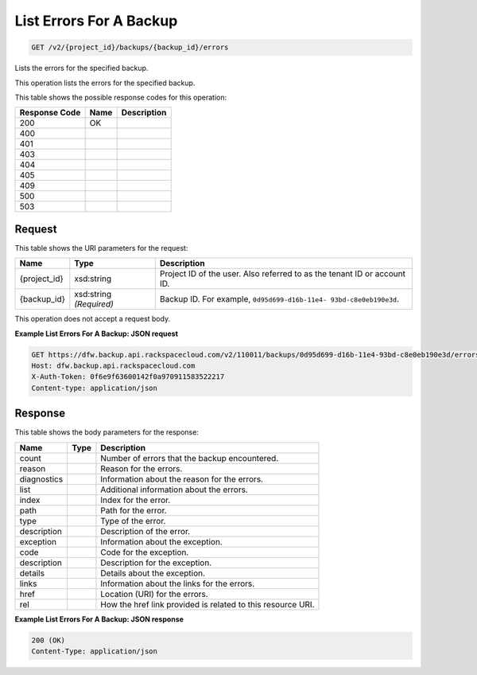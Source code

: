 
.. THIS OUTPUT IS GENERATED FROM THE WADL. DO NOT EDIT.

List Errors For A Backup
^^^^^^^^^^^^^^^^^^^^^^^^^^^^^^^^^^^^^^^^^^^^^^^^^^^^^^^^^^^^^^^^^^^^^^^^^^^^^^^^

.. code::

    GET /v2/{project_id}/backups/{backup_id}/errors

Lists the errors for the specified backup.

This operation lists the errors for the specified backup.



This table shows the possible response codes for this operation:


+--------------------------+-------------------------+-------------------------+
|Response Code             |Name                     |Description              |
+==========================+=========================+=========================+
|200                       |OK                       |                         |
+--------------------------+-------------------------+-------------------------+
|400                       |                         |                         |
+--------------------------+-------------------------+-------------------------+
|401                       |                         |                         |
+--------------------------+-------------------------+-------------------------+
|403                       |                         |                         |
+--------------------------+-------------------------+-------------------------+
|404                       |                         |                         |
+--------------------------+-------------------------+-------------------------+
|405                       |                         |                         |
+--------------------------+-------------------------+-------------------------+
|409                       |                         |                         |
+--------------------------+-------------------------+-------------------------+
|500                       |                         |                         |
+--------------------------+-------------------------+-------------------------+
|503                       |                         |                         |
+--------------------------+-------------------------+-------------------------+


Request
""""""""""""""""

This table shows the URI parameters for the request:

+--------------------------+-------------------------+-------------------------+
|Name                      |Type                     |Description              |
+==========================+=========================+=========================+
|{project_id}              |xsd:string               |Project ID of the user.  |
|                          |                         |Also referred to as the  |
|                          |                         |tenant ID or account ID. |
+--------------------------+-------------------------+-------------------------+
|{backup_id}               |xsd:string *(Required)*  |Backup ID. For example,  |
|                          |                         |``0d95d699-d16b-11e4-    |
|                          |                         |93bd-c8e0eb190e3d``.     |
+--------------------------+-------------------------+-------------------------+





This operation does not accept a request body.




**Example List Errors For A Backup: JSON request**


.. code::

    GET https://dfw.backup.api.rackspacecloud.com/v2/110011/backups/0d95d699-d16b-11e4-93bd-c8e0eb190e3d/errors HTTP/1.1
    Host: dfw.backup.api.rackspacecloud.com
    X-Auth-Token: 0f6e9f63600142f0a970911583522217
    Content-type: application/json


Response
""""""""""""""""


This table shows the body parameters for the response:

+--------------------------+-------------------------+-------------------------+
|Name                      |Type                     |Description              |
+==========================+=========================+=========================+
|count                     |                         |Number of errors that    |
|                          |                         |the backup encountered.  |
+--------------------------+-------------------------+-------------------------+
|reason                    |                         |Reason for the errors.   |
+--------------------------+-------------------------+-------------------------+
|diagnostics               |                         |Information about the    |
|                          |                         |reason for the errors.   |
+--------------------------+-------------------------+-------------------------+
|list                      |                         |Additional information   |
|                          |                         |about the errors.        |
+--------------------------+-------------------------+-------------------------+
|index                     |                         |Index for the error.     |
+--------------------------+-------------------------+-------------------------+
|path                      |                         |Path for the error.      |
+--------------------------+-------------------------+-------------------------+
|type                      |                         |Type of the error.       |
+--------------------------+-------------------------+-------------------------+
|description               |                         |Description of the error.|
+--------------------------+-------------------------+-------------------------+
|exception                 |                         |Information about the    |
|                          |                         |exception.               |
+--------------------------+-------------------------+-------------------------+
|code                      |                         |Code for the exception.  |
+--------------------------+-------------------------+-------------------------+
|description               |                         |Description for the      |
|                          |                         |exception.               |
+--------------------------+-------------------------+-------------------------+
|details                   |                         |Details about the        |
|                          |                         |exception.               |
+--------------------------+-------------------------+-------------------------+
|links                     |                         |Information about the    |
|                          |                         |links for the errors.    |
+--------------------------+-------------------------+-------------------------+
|href                      |                         |Location (URI) for the   |
|                          |                         |errors.                  |
+--------------------------+-------------------------+-------------------------+
|rel                       |                         |How the href link        |
|                          |                         |provided is related to   |
|                          |                         |this resource URI.       |
+--------------------------+-------------------------+-------------------------+





**Example List Errors For A Backup: JSON response**


.. code::

    200 (OK)
    Content-Type: application/json

